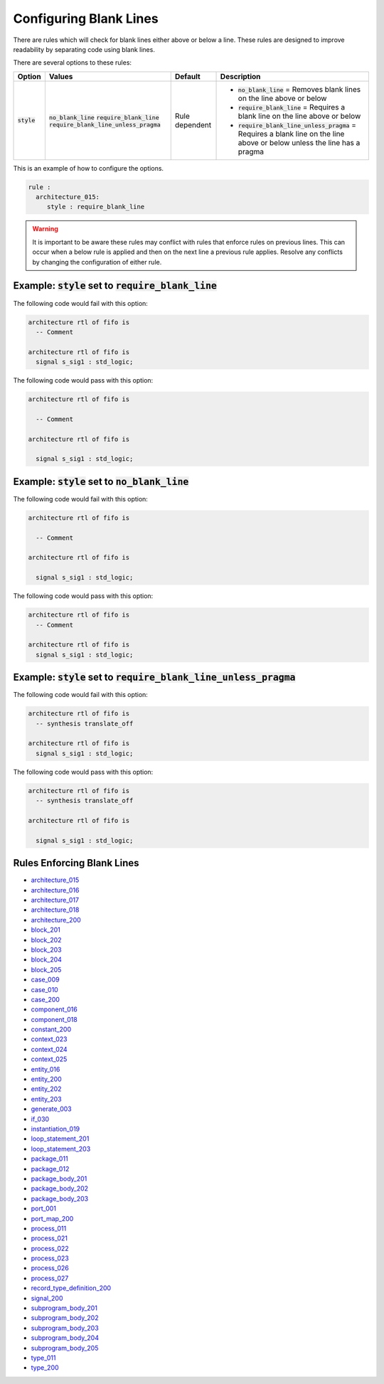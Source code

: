 .. _configuring-blank-lines:

Configuring Blank Lines
-----------------------

There are rules which will check for blank lines either above or below a line.
These rules are designed to improve readability by separating code using blank lines.


There are several options to these rules:

.. |style| replace::
   :code:`style`

.. |no_blank_line| replace::
   :code:`no_blank_line`

.. |require_blank_line| replace::
   :code:`require_blank_line`

.. |require_blank_line_unless_pragma| replace::
   :code:`require_blank_line_unless_pragma`

.. |style__no_blank_line| replace::
   :code:`no_blank_line` = Removes blank lines on the line above or below

.. |style__require_blank_line| replace::
   :code:`require_blank_line` = Requires a blank line on the line above or below

.. |style__require_blank_line_unless_pragma| replace::
   :code:`require_blank_line_unless_pragma` = Requires a blank line on the line above or below unless the line has a pragma

.. |style_values| replace::
   :code:`no_blank_line`, :code:`require_blank_line`, :code:`require_blank_line_unless_pragma`

.. |style_default| replace::
   Rule dependent

+-------------------------+------------------------------------+-----------------+----------------------------------------------+
| Option                  |   Values                           | Default         | Description                                  |
+=========================+====================================+=================+==============================================+
| |style|                 | |no_blank_line|                    | |style_default| | * |style__no_blank_line|                     |
|                         | |require_blank_line|               |                 | * |style__require_blank_line|                |
|                         | |require_blank_line_unless_pragma| |                 | * |style__require_blank_line_unless_pragma|  |
+-------------------------+------------------------------------+-----------------+----------------------------------------------+

This is an example of how to configure the options.

.. code-block:: yaml

   rule :
     architecture_015:
        style : require_blank_line

.. WARNING:: It is important to be aware these rules may conflict with rules that enforce rules on previous lines.
  This can occur when a below rule is applied and then on the next line a previous rule applies.
  Resolve any conflicts by changing the configuration of either rule.

Example: |style| set to |require_blank_line|
############################################

The following code would fail with this option:

.. code-Block:: vhdl

   architecture rtl of fifo is
     -- Comment

   architecture rtl of fifo is
     signal s_sig1 : std_logic;

The following code would pass with this option:

.. code-block:: vhdl

   architecture rtl of fifo is

     -- Comment

   architecture rtl of fifo is

     signal s_sig1 : std_logic;

Example: |style| set to |no_blank_line|
#######################################

The following code would fail with this option:

.. code-Block:: vhdl

   architecture rtl of fifo is

     -- Comment

   architecture rtl of fifo is

     signal s_sig1 : std_logic;

The following code would pass with this option:

.. code-block:: vhdl

   architecture rtl of fifo is
     -- Comment

   architecture rtl of fifo is
     signal s_sig1 : std_logic;

Example: |style| set to |require_blank_line_unless_pragma|
##########################################################

The following code would fail with this option:

.. code-Block:: vhdl

   architecture rtl of fifo is
     -- synthesis translate_off

   architecture rtl of fifo is
     signal s_sig1 : std_logic;

The following code would pass with this option:

.. code-block:: vhdl

   architecture rtl of fifo is
     -- synthesis translate_off

   architecture rtl of fifo is

     signal s_sig1 : std_logic;

Rules Enforcing Blank Lines
###########################

* `architecture_015 <architecture_rules.html#architecture-015>`_
* `architecture_016 <architecture_rules.html#architecture-016>`_
* `architecture_017 <architecture_rules.html#architecture-017>`_
* `architecture_018 <architecture_rules.html#architecture-018>`_
* `architecture_200 <architecture_rules.html#architecture-200>`_
* `block_201 <block_rules.html#block-201>`_
* `block_202 <block_rules.html#block-202>`_
* `block_203 <block_rules.html#block-203>`_
* `block_204 <block_rules.html#block-204>`_
* `block_205 <block_rules.html#block-205>`_
* `case_009 <case_rules.html#case-009>`_
* `case_010 <case_rules.html#case-010>`_
* `case_200 <case_rules.html#case-200>`_
* `component_016 <component_rules.html#component-016>`_
* `component_018 <component_rules.html#component-018>`_
* `constant_200 <constant_rules.html#constant-200>`_
* `context_023 <context_rules.html#context-023>`_
* `context_024 <context_rules.html#context-024>`_
* `context_025 <context_rules.html#context-025>`_
* `entity_016 <entity_rules.html#entity-016>`_
* `entity_200 <entity_rules.html#entity-200>`_
* `entity_202 <entity_rules.html#entity-202>`_
* `entity_203 <entity_rules.html#entity-203>`_
* `generate_003 <generate_rules.html#generate-003>`_
* `if_030 <if_rules.html#if-030>`_
* `instantiation_019 <instantiation_rules.html#instantiation-019>`_
* `loop_statement_201 <loop_statement_rules.html#loop-statement-201>`_
* `loop_statement_203 <loop_statement_rules.html#loop-statement-203>`_
* `package_011 <package_rules.html#package-011>`_
* `package_012 <package_rules.html#package-012>`_
* `package_body_201 <package_body_rules.html#package-body-201>`_
* `package_body_202 <package_body_rules.html#package-body-202>`_
* `package_body_203 <package_body_rules.html#package-body-203>`_
* `port_001 <port_rules.html#port-001>`_
* `port_map_200 <port_map_rules.html#port-map-200>`_
* `process_011 <process_rules.html#process-011>`_
* `process_021 <process_rules.html#process-021>`_
* `process_022 <process_rules.html#process-022>`_
* `process_023 <process_rules.html#process-023>`_
* `process_026 <process_rules.html#process-026>`_
* `process_027 <process_rules.html#process-027>`_
* `record_type_definition_200 <record_type_definition_rules.html#record-type-definition-200>`_
* `signal_200 <signal_rules.html#signal-200>`_
* `subprogram_body_201 <subprogram_body_rules.html#subprogram-body-201>`_
* `subprogram_body_202 <subprogram_body_rules.html#subprogram-body-202>`_
* `subprogram_body_203 <subprogram_body_rules.html#subprogram-body-203>`_
* `subprogram_body_204 <subprogram_body_rules.html#subprogram-body-204>`_
* `subprogram_body_205 <subprogram_body_rules.html#subprogram-body-205>`_
* `type_011 <type_rules.html#type-011>`_
* `type_200 <type_rules.html#type-200>`_
